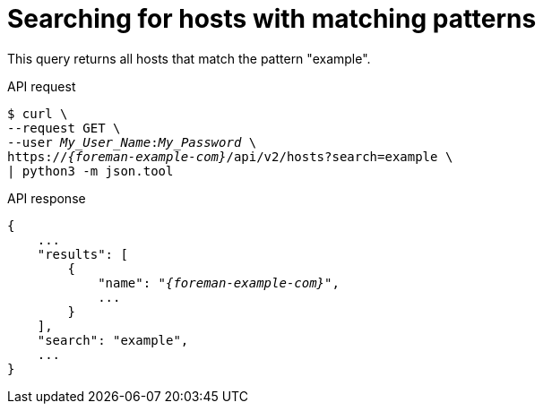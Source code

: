 :_mod-docs-content-type: PROCEDURE

[id="searching-for-hosts-with-matching-patterns"]
= Searching for hosts with matching patterns

This query returns all hosts that match the pattern "example".

[id="api-searching-for-hosts-with-matching-patterns"]
.API request
[options="nowrap", subs="+quotes,attributes"]
----
$ curl \
--request GET \
--user _My_User_Name_:__My_Password__ \
https://_{foreman-example-com}_/api/v2/hosts?search=example \
| python3 -m json.tool
----

.API response
[source, none, options="nowrap", subs="+quotes,attributes"]
----
{
    ...
    "results": [
        {
            "name": "_{foreman-example-com}_",
            ...
        }
    ],
    "search": "example",
    ...
}
----

